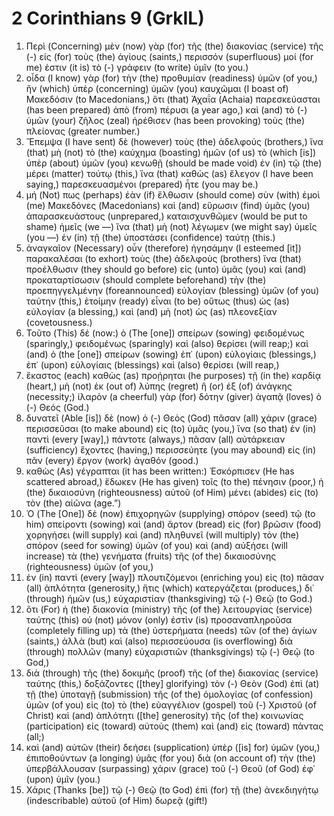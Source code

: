 * 2 Corinthians 9 (GrkIL)
:PROPERTIES:
:ID: GrkIL/47-2CO09
:END:

1. Περὶ (Concerning) μὲν (now) γὰρ (for) τῆς (the) διακονίας (service) τῆς (-) εἰς (for) τοὺς (the) ἁγίους (saints,) περισσόν (superfluous) μοί (for me) ἐστιν (it is) τὸ (-) γράφειν (to write) ὑμῖν (to you.)
2. οἶδα (I know) γὰρ (for) τὴν (the) προθυμίαν (readiness) ὑμῶν (of you,) ἣν (which) ὑπὲρ (concerning) ὑμῶν (you) καυχῶμαι (I boast of) Μακεδόσιν (to Macedonians,) ὅτι (that) Ἀχαΐα (Achaia) παρεσκεύασται (has been prepared) ἀπὸ (from) πέρυσι (a year ago,) καὶ (and) τὸ (-) ὑμῶν (your) ζῆλος (zeal) ἠρέθισεν (has been provoking) τοὺς (the) πλείονας (greater number.)
3. Ἔπεμψα (I have sent) δὲ (however) τοὺς (the) ἀδελφούς (brothers,) ἵνα (that) μὴ (not) τὸ (the) καύχημα (boasting) ἡμῶν (of us) τὸ (which [is]) ὑπὲρ (about) ὑμῶν (you) κενωθῇ (should be made void) ἐν (in) τῷ (the) μέρει (matter) τούτῳ (this,) ἵνα (that) καθὼς (as) ἔλεγον (I have been saying,) παρεσκευασμένοι (prepared) ἦτε (you may be.)
4. μή (Not) πως (perhaps) ἐὰν (if) ἔλθωσιν (should come) σὺν (with) ἐμοὶ (me) Μακεδόνες (Macedonians) καὶ (and) εὕρωσιν (find) ὑμᾶς (you) ἀπαρασκευάστους (unprepared,) καταισχυνθῶμεν (would be put to shame) ἡμεῖς (we —) ἵνα (that) μὴ (not) λέγωμεν (we might say) ὑμεῖς (you —) ἐν (in) τῇ (the) ὑποστάσει (confidence) ταύτῃ (this.)
5. ἀναγκαῖον (Necessary) οὖν (therefore) ἡγησάμην (I esteemed [it]) παρακαλέσαι (to exhort) τοὺς (the) ἀδελφοὺς (brothers) ἵνα (that) προέλθωσιν (they should go before) εἰς (unto) ὑμᾶς (you) καὶ (and) προκαταρτίσωσιν (should complete beforehand) τὴν (the) προεπηγγελμένην (foreannounced) εὐλογίαν (blessing) ὑμῶν (of you) ταύτην (this,) ἑτοίμην (ready) εἶναι (to be) οὕτως (thus) ὡς (as) εὐλογίαν (a blessing,) καὶ (and) μὴ (not) ὡς (as) πλεονεξίαν (covetousness.)
6. Τοῦτο (This) δέ (now:) ὁ (The [one]) σπείρων (sowing) φειδομένως (sparingly,) φειδομένως (sparingly) καὶ (also) θερίσει (will reap;) καὶ (and) ὁ (the [one]) σπείρων (sowing) ἐπ᾽ (upon) εὐλογίαις (blessings,) ἐπ᾽ (upon) εὐλογίαις (blessings) καὶ (also) θερίσει (will reap,)
7. ἕκαστος (each) καθὼς (as) προῄρηται (he purposes) τῇ (in the) καρδίᾳ (heart,) μὴ (not) ἐκ (out of) λύπης (regret) ἢ (or) ἐξ (of) ἀνάγκης (necessity;) ἱλαρὸν (a cheerful) γὰρ (for) δότην (giver) ἀγαπᾷ (loves) ὁ (-) Θεός (God.)
8. δυνατεῖ (Able [is]) δὲ (now) ὁ (-) Θεὸς (God) πᾶσαν (all) χάριν (grace) περισσεῦσαι (to make abound) εἰς (to) ὑμᾶς (you,) ἵνα (so that) ἐν (in) παντὶ (every [way],) πάντοτε (always,) πᾶσαν (all) αὐτάρκειαν (sufficiency) ἔχοντες (having,) περισσεύητε (you may abound) εἰς (in) πᾶν (every) ἔργον (work) ἀγαθόν (good.)
9. καθὼς (As) γέγραπται (it has been written:) Ἐσκόρπισεν (He has scattered abroad,) ἔδωκεν (He has given) τοῖς (to the) πένησιν (poor,) ἡ (the) δικαιοσύνη (righteousness) αὐτοῦ (of Him) μένει (abides) εἰς (to) τὸν (the) αἰῶνα (age.”)
10. Ὁ (The [One]) δὲ (now) ἐπιχορηγῶν (supplying) σπόρον (seed) τῷ (to him) σπείροντι (sowing) καὶ (and) ἄρτον (bread) εἰς (for) βρῶσιν (food) χορηγήσει (will supply) καὶ (and) πληθυνεῖ (will multiply) τὸν (the) σπόρον (seed for sowing) ὑμῶν (of you) καὶ (and) αὐξήσει (will increase) τὰ (the) γενήματα (fruits) τῆς (of the) δικαιοσύνης (righteousness) ὑμῶν (of you,)
11. ἐν (in) παντὶ (every [way]) πλουτιζόμενοι (enriching you) εἰς (to) πᾶσαν (all) ἁπλότητα (generosity,) ἥτις (which) κατεργάζεται (produces,) δι᾽ (through) ἡμῶν (us,) εὐχαριστίαν (thanksgiving) τῷ (-) Θεῷ (to God.)
12. ὅτι (For) ἡ (the) διακονία (ministry) τῆς (of the) λειτουργίας (service) ταύτης (this) οὐ (not) μόνον (only) ἐστὶν (is) προσαναπληροῦσα (completely filling up) τὰ (the) ὑστερήματα (needs) τῶν (of the) ἁγίων (saints,) ἀλλὰ (but) καὶ (also) περισσεύουσα (is overflowing) διὰ (through) πολλῶν (many) εὐχαριστιῶν (thanksgivings) τῷ (-) Θεῷ (to God,)
13. διὰ (through) τῆς (the) δοκιμῆς (proof) τῆς (of the) διακονίας (service) ταύτης (this,) δοξάζοντες ([they] glorifying) τὸν (-) Θεὸν (God) ἐπὶ (at) τῇ (the) ὑποταγῇ (submission) τῆς (of the) ὁμολογίας (of confession) ὑμῶν (of you) εἰς (to) τὸ (the) εὐαγγέλιον (gospel) τοῦ (-) Χριστοῦ (of Christ) καὶ (and) ἁπλότητι ([the] generosity) τῆς (of the) κοινωνίας (participation) εἰς (toward) αὐτοὺς (them) καὶ (and) εἰς (toward) πάντας (all;)
14. καὶ (and) αὐτῶν (their) δεήσει (supplication) ὑπὲρ ([is] for) ὑμῶν (you,) ἐπιποθούντων (a longing) ὑμᾶς (for you) διὰ (on account of) τὴν (the) ὑπερβάλλουσαν (surpassing) χάριν (grace) τοῦ (-) Θεοῦ (of God) ἐφ᾽ (upon) ὑμῖν (you.)
15. Χάρις (Thanks [be]) τῷ (-) Θεῷ (to God) ἐπὶ (for) τῇ (the) ἀνεκδιηγήτῳ (indescribable) αὐτοῦ (of Him) δωρεᾷ (gift!)
